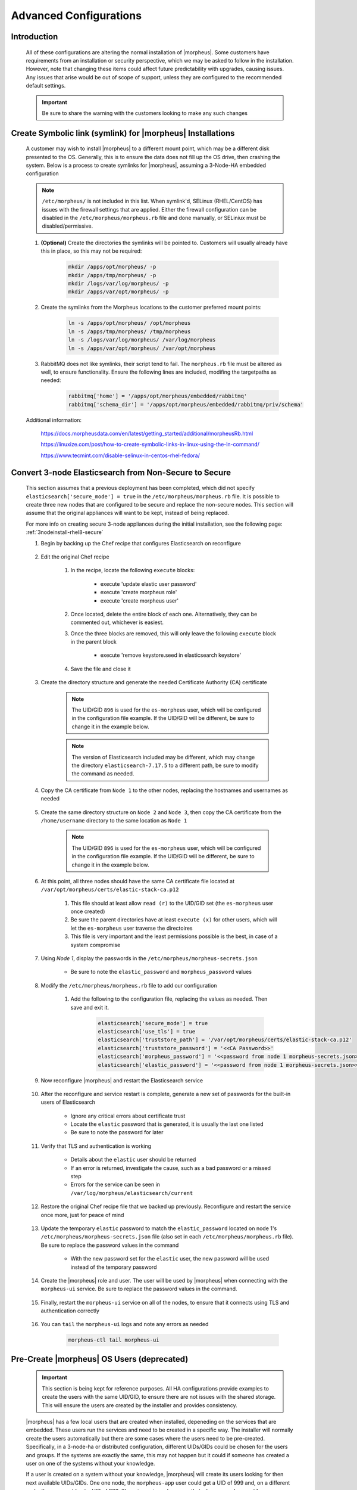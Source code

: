 Advanced Configurations
=======================

Introduction
^^^^^^^^^^^^

    All of these configurations are altering the normal installation of |morpheus|.  Some customers have requirements from an installation or security perspective, which
    we may be asked to follow in the installation.  However, note that changing these items could affect future predictability with upgrades, causing issues.  Any issues
    that arise would be out of scope of support, unless they are configured to the recommended default settings.

    .. important:: Be sure to share the warning with the customers looking to make any such changes


Create Symbolic link (symlink) for |morpheus| Installations
^^^^^^^^^^^^^^^^^^^^^^^^^^^^^^^^^^^^^^^^^^^^^^^^^^^^^^^^^^^

    A customer may wish to install |morpheus| to a different mount point, which may be a different disk presented to the OS.  Generally, this is to ensure the data does not
    fill up the OS drive, then crashing the system.  Below is a process to create symlinks for |morpheus|, assuming a 3-Node-HA embedded configuration

    .. note:: ``/etc/morpheus/`` is not included in this list.  When symlink'd, SELinux (RHEL/CentOS) has issues with the firewall settings that are applied.  Either the firewall configuration can be disabled in the ``/etc/morpheus/morpheus.rb`` file and done manually, or SELiniux must be disabled/permissive.

    #. **(Optional)** Create the directories the symlinks will be pointed to.  Customers will usually already have this in place, so this may not be required:

        .. code-block:: bash

            mkdir /apps/opt/morpheus/ -p
            mkdir /apps/tmp/morpheus/ -p
            mkdir /logs/var/log/morpheus/ -p
            mkdir /apps/var/opt/morpheus/ -p
        
    #. Create the symlinks from the Morpheus locations to the customer preferred mount points:
        
        .. code-block:: bash
    
            ln -s /apps/opt/morpheus/ /opt/morpheus
            ln -s /apps/tmp/morpheus/ /tmp/morpheus
            ln -s /logs/var/log/morpheus/ /var/log/morpheus
            ln -s /apps/var/opt/morpheus/ /var/opt/morpheus

    #. RabbitMQ does not like symlinks, their script tend to fail.  The ``morpheus.rb`` file must be altered as well, to ensure functionality.  Ensure the following lines are included, modifing the targetpaths as needed:

        .. code-block:: ruby

            rabbitmq['home'] = '/apps/opt/morpheus/embedded/rabbitmq'
            rabbitmq['schema_dir'] = '/apps/opt/morpheus/embedded/rabbitmq/priv/schema'

    Additional information:

        https://docs.morpheusdata.com/en/latest/getting_started/additional/morpheusRb.html

        https://linuxize.com/post/how-to-create-symbolic-links-in-linux-using-the-ln-command/

        https://www.tecmint.com/disable-selinux-in-centos-rhel-fedora/

Convert 3-node Elasticsearch from Non-Secure to Secure
^^^^^^^^^^^^^^^^^^^^^^^^^^^^^^^^^^^^^^^^^^^^^^^^^^^^^^

    This section assumes that a previous deployment has been completed, which did not specify ``elasticsearch['secure_mode'] = true`` in the ``/etc/morpheus/morpheus.rb`` file.  It is possible to create three new nodes
    that are configured to be secure and replace the non-secure nodes.  This section will assume that the original appliances will want to be kept, instead of being replaced.

    For more info on creating secure 3-node appliances during the initial installation, see the following page:
    :ref:`3nodeinstall-rhel8-secure`

    #. Begin by backing up the Chef recipe that configures Elasticsearch on reconfigure
    
        .. content-tabs::

            .. tab-container:: tab1
                :title: All Nodes

                .. code-block:: bash

                    cp /opt/morpheus/embedded/cookbooks/morpheus-solo/recipes/elasticsearch.rb /opt/morpheus/embedded/cookbooks/morpheus-solo/recipes/elasticsearch.rb.bak

    #. Edit the original Chef recipe

        .. content-tabs::

            .. tab-container:: tab1
                :title: All Nodes

                .. code-block:: bash

                    vim /opt/morpheus/embedded/cookbooks/morpheus-solo/recipes/elasticsearch.rb

        #. In the recipe, locate the following ``execute`` blocks:

            * execute 'update elastic user password'
            * execute 'create morpheus role'
            * execute 'create morpheus user'

        #. Once located, delete the entire block of each one.  Alternatively, they can be commented out, whichever is easiest.
        #. Once the three blocks are removed, this will only leave the following ``execute`` block in the parent block

            * execute 'remove keystore.seed in elasticsearch keystore'

        #. Save the file and close it
    
    #. Create the directory structure and generate the needed Certificate Authority (CA) certificate
   
        .. note::
            The UID/GID ``896`` is used for the ``es-morpheus`` user, which will be configured in the configuration file example.
            If the UID/GID will be different, be sure to change it in the example below.

        .. note::
            The version of Elasticsearch included may be different, which may change the directory ``elasticsearch-7.17.5`` to a different path,
            be sure to modify the command as needed.

        .. content-tabs::

            .. tab-container:: tab1
                :title: Node 1

                .. code-block:: bash

                    mkdir /var/opt/morpheus/certs/ -p
                    export ES_JAVA_HOME=/opt/morpheus/embedded/java/jdk
                    /opt/morpheus/embedded/elasticsearch-7.17.5/bin/elasticsearch-certutil ca --out /var/opt/morpheus/certs/elastic-stack-ca.p12
                    # Be sure to enter a password for the CA
                    chown 896:896 /var/opt/morpheus/certs/elastic-stack-ca.p12
                    chmod u=rw,g=r /var/opt/morpheus/certs/elastic-stack-ca.p12
                    chmod -R o+x /var/opt/morpheus/certs/

    #. Copy the CA certificate from ``Node 1`` to the other nodes, replacing the hostnames and usernames as needed

        .. content-tabs::

            .. tab-container:: tab1
                :title: Node 1

                .. code-block:: bash

                    scp /var/opt/morpheus/certs/elastic-stack-ca.p12 username@es-node-02:/home/username
                    scp /var/opt/morpheus/certs/elastic-stack-ca.p12 username@es-node-03:/home/username

    #. Create the same directory structure on ``Node 2`` and ``Node 3``, then copy the CA certificate from the ``/home/username`` directory to the same location as ``Node 1``

        .. note::
            The UID/GID ``896`` is used for the ``es-morpheus`` user, which will be configured in the configuration file example.
            If the UID/GID will be different, be sure to change it in the example below.

        .. content-tabs::

            .. tab-container:: tab1
                :title: Node 2

                .. code-block:: bash

                    mkdir /var/opt/morpheus/certs/ -p
                    cp /home/username/elastic-stack-ca.p12 /var/opt/morpheus/certs/
                    chown 896:896 /var/opt/morpheus/certs/elastic-stack-ca.p12
                    chmod u=rw,g=r /var/opt/morpheus/certs/elastic-stack-ca.p12
                    chmod -R o+x /var/opt/morpheus/certs/

            .. tab-container:: tab2
                :title: Node 3

                .. code-block:: bash

                    mkdir /var/opt/morpheus/certs/ -p
                    cp /home/username/elastic-stack-ca.p12 /var/opt/morpheus/certs/
                    chown 896:896 /var/opt/morpheus/certs/elastic-stack-ca.p12
                    chmod u=rw,g=r /var/opt/morpheus/certs/elastic-stack-ca.p12
                    chmod -R o+x /var/opt/morpheus/certs/

    #. At this point, all three nodes should have the same CA certificate file located at ``/var/opt/morpheus/certs/elastic-stack-ca.p12``

        #. This file should at least allow ``read (r)`` to the UID/GID set (the ``es-morpheus`` user once created)
        #. Be sure the parent directories have at least ``execute (x)`` for other users, which will let the ``es-morpheus`` user traverse the directoires
        #. This file is very important and the least permissions possible is the best, in case of a system compromise

    #. Using `Node 1`, display the passwords in the ``/etc/morpheus/morpheus-secrets.json``

        .. content-tabs::

            .. tab-container:: tab1
                :title: Node 1

                .. code-block:: bash

                    vim /opt/morpheus/embedded/cookbooks/morpheus-solo/recipes/elasticsearch.rb
    
        * Be sure to note the ``elastic_password`` and ``morpheus_password`` values

    #. Modify the ``/etc/morpheus/morpheus.rb`` file to add our configuration

        .. content-tabs::

            .. tab-container:: tab1
                :title: All Nodes

                .. code-block:: bash

                    vim /etc/morpheus/morpheus.rb
        
        #. Add the following to the configuration file, replacing the values as needed.  Then save and exit it.

            .. code-block:: ruby

                elasticsearch['secure_mode'] = true
                elasticsearch['use_tls'] = true
                elasticsearch['truststore_path'] = '/var/opt/morpheus/certs/elastic-stack-ca.p12'
                elasticsearch['truststore_password'] = '<<CA Password>>'
                elasticsearch['morpheus_password'] = '<<password from node 1 morpheus-secrets.json>>'
                elasticsearch['elastic_password'] = '<<password from node 1 morpheus-secrets.json>>'
        
    #. Now reconfigure |morpheus| and restart the Elasticsearch service

        .. content-tabs::
            
            .. tab-container:: tab1
                :title: All Nodes

                .. code-block:: bash

                    morpheus-ctl reconfigure
                    morpheus-ctl restart elasticsearch

    #. After the reconfigure and service restart is complete, generate a new set of passwords for the built-in users of Elasticsearch

        .. content-tabs::
            
            .. tab-container:: tab1
                :title: Node 1

                .. code-block:: bash

                    /opt/morpheus/embedded/elasticsearch/bin/elasticsearch-setup-passwords auto

        * Ignore any critical errors about certificate trust
        * Locate the ``elastic`` password that is generated, it is usually the last one listed
        * Be sure to note the password for later

    #. Verify that TLS and authentication is working

        .. content-tabs::
            
            .. tab-container:: tab1
                :title: Node 1

                .. code-block:: bash

                    curl -X GET "https://localhost:9200/_security/_authenticate" -k -u elastic:<<new elastic password>>

        * Details about the ``elastic`` user should be returned
        * If an error is returned, investigate the cause, such as a bad password or a missed step
        * Errors for the service can be seen in ``/var/log/morpheus/elasticsearch/current``

    #. Restore the original Chef recipe file that we backed up previously.  Reconfigure and restart the service once more, just for peace of mind

        .. content-tabs::
            
            .. tab-container:: tab1
                :title: All Nodes

                .. code-block:: bash

                    cp /opt/morpheus/embedded/cookbooks/morpheus-solo/recipes/elasticsearch.rb elasticsearch.rb.secure.bak
                    cp /opt/morpheus/embedded/cookbooks/morpheus-solo/recipes/elasticsearch.rb.bak /opt/morpheus/embedded/cookbooks/morpheus-solo/recipes/elasticsearch.rb
                    morpheus-ctl reconfigure
                    morpheus-ctl restart elasticsearch
    
    #. Update the temporary ``elastic`` password to match the ``elastic_password`` located on node 1's ``/etc/morpheus/morpheus-secrets.json`` file (also set in each ``/etc/morpheus/morpheus.rb`` file).  Be sure to replace the password values in the command

        .. content-tabs::
            
            .. tab-container:: tab1
                :title: Node 1

                .. code-block:: bash

                    curl \
                        -s \
                        -X POST \
                        --insecure \
                        --header "Content-Type: application/json" \
                        --user elastic:'<<temp_password>>' \
                        --data '{"password": "<<password from morpheus-secrets.json>>"}' \
                        https://localhost:9200/_security/user/elastic/_password

        * With the new password set for the ``elastic`` user, the new password will be used instead of the temporary password

    #. Create the |morpheus| role and user.  The user will be used by |morpheus| when connecting with the ``morpheus-ui`` service.  Be sure to replace the password values in the command.

        .. content-tabs::
            
            .. tab-container:: tab1
                :title: Node 1

                .. code-block:: bash

                    curl \
                        -s \
                        -X POST \
                        --insecure \
                        --header "Content-Type: application/json" \
                        --user elastic:'<<password from morpheus-secrets.json>>' \
                        --data '{
                            "cluster": [
                            "manage_index_templates",
                            "monitor"
                            ],
                            "indices": [
                                {
                                    "names": [
                                        "activities*",
                                        "azure-marketplace*",
                                        "backup_results",
                                        "check_history*",
                                        "logs*",
                                        "morpheus*",
                                        "stats*"
                                    ],
                                    "privileges": [
                                        "all"
                                    ]
                                }
                            ]
                        }' \
                        https://localhost:9200/_security/role/morpheus

                    curl \
                        -s \
                        -X POST \
                        --insecure \
                        --header "Content-Type: application/json" \
                        --user elastic:'<<password from morpheus-secrets.json>>' \
                        --data '{
                            "password" : "abb797ea7b72fff13aaebe6c",
                            "roles" : [ "morpheus" ],
                            "full_name" : "Morpheus User"
                        }' \
                        https://localhost:9200/_security/user/morpheus
    
    #. Finally, restart the ``morpheus-ui`` service on all of the nodes, to ensure that it connects using TLS and authentication correctly

        .. content-tabs::
            
            .. tab-container:: tab1
                :title: All Nodes

                .. code-block:: bash

                    morpheus-ctl restart morpheus-ui

    #. You can ``tail`` the ``morpheus-ui`` logs and note any errors as needed

        .. code-block:: bash

            morpheus-ctl tail morpheus-ui

Pre-Create |morpheus| OS Users (deprecated)
^^^^^^^^^^^^^^^^^^^^^^^^^^^^^^^^^^^^^^^^^^^

    .. important:: 
        This section is being kept for reference purposes.  All HA configurations provide examples to create the users with the same
        UID/GID, to ensure there are not issues with the shared storage.  This will ensure the users are created by the installer and
        provides consistency.

    |morpheus| has a few local users that are created when installed, depeneding on the services that are embedded.  These users run the services and need to be created in a
    specific way.  The installer will normally create the users automatically but there are some cases where the users need to be pre-created.  Specifically, in a 3-node-ha or distributed
    configuration, different UIDs/GIDs could be chosen for the users and groups.  If the systems are exactly the same, this may not happen but it could if someone has created
    a user on one of the systems without your knowledge.

    If a user is created on a system without your knowledge, |morpheus| will create its users looking for then next available UIDs/GIDs.  One one node, the ``morpheus-app`` user
    could get a UID of 999 and, on a different node, the user could get a UID of 998.  The primary issue becomes that when a ``morpheus-ctl reconfigure`` is performed, the
    permissions on the shared storage (and all other |morpheus| directories) are updated.  When the shared storage permissions are updated, each node uses the UID and GID that it
    knows for that users.  This will cause the permissions to mismatch for some or all of the nodes, causing issues for uploaded images and plugins.

    Pre-creating the users ensure the UIDs/GIDs are consistent across all the nodes.

    #. Before the installation, find a range of UIDs and GIDs that all node have available.  See the UIDs and GIDs by inspecting the following files:

        .. code-block:: bash
            
            cat /etc/passwd
            cat /etc/group

    #. Next, run the following commands to create the groups, users, and associations.  Be sure to replace the UIDs and GIDs with the ones you found available:

        .. code-block:: bash

            groupadd -g 899 morpheus-app
			groupadd -g 898 morpheus-local
			groupadd -g 896 es-morpheus
			groupadd -g 895 rabbitmq-morpheus
			groupadd -g 894 guac-morpheus
			useradd -u 899 -g 899 -d /opt/morpheus -s /bin/bash morpheus-app
			useradd -u 898 -g 898 -d /opt/morpheus/.local -s /bin/bash morpheus-local
			useradd -u 896 -g 896 -d /opt/morpheus/embedded/elasticsearch -s /sbin/nologin es-morpheus
			useradd -u 895 -g 895 -d /opt/morpheus/embedded/rabbitmq -s /sbin/nologin rabbitmq-morpheus
			useradd -u 894 -g 894 -d /opt/morpheus/embedded/guac -s /sbin/nologin guac-morpheus
            usermod -G 898 morpheus-app
    
    All users will now be created.  When performing a ``morpheus-ctl reconfigure``, the users will be located based on their names.  When located, the UID and the GID found will
    be used through the reconfigure process to set all of the permissions needed.  This will keep the permissions consistent on all the nodes, including the shared storage.